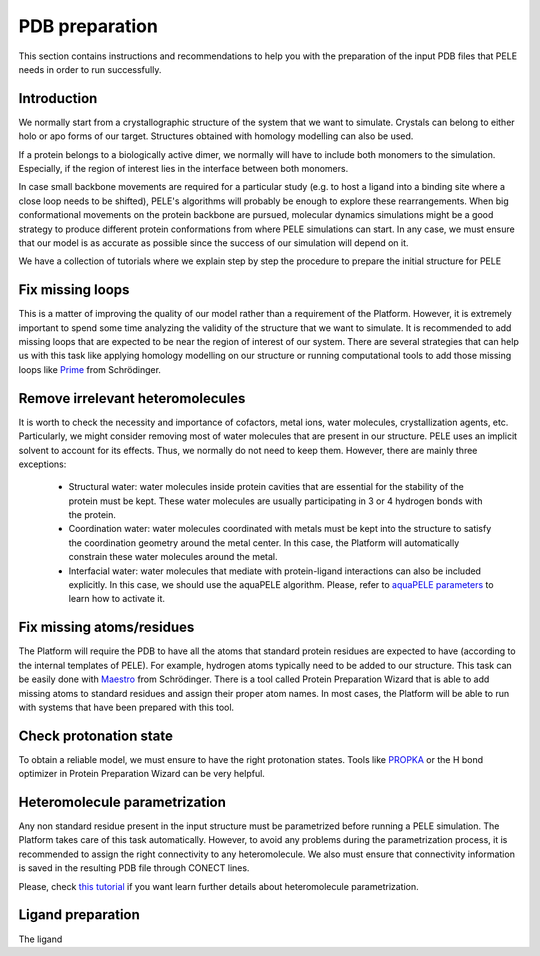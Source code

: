 ===============
PDB preparation
===============

This section contains instructions and recommendations to help you with the
preparation of the input PDB files that PELE needs in order to run successfully.


Introduction
------------
We normally start from a crystallographic structure of the system that we want to
simulate. Crystals can belong to either holo or apo forms of our target. Structures
obtained with homology modelling can also be used.

If a protein belongs to a biologically active dimer, we normally will have to
include both monomers to the simulation. Especially, if the region of interest
lies in the interface between both monomers.

In case small backbone movements are required for a particular study (e.g. to host
a ligand into a binding site where a close loop needs to be shifted), PELE's
algorithms will probably be enough to explore these rearrangements. When
big conformational movements on the protein backbone are pursued, molecular
dynamics simulations might be a good strategy to produce different protein
conformations from where PELE simulations can start. In any case, we must
ensure that our model is as accurate as possible since the success of our
simulation will depend on it.

We have a collection of tutorials where we explain step by step the procedure
to prepare the initial structure for PELE


Fix missing loops
-----------------
This is a matter of improving the quality of our model rather than a requirement
of the Platform. However, it is extremely important to spend some time analyzing
the validity of the structure that we want to simulate. It is recommended to
add missing loops that are expected to be near the region of interest of our
system. There are several strategies that can help us with this task like
applying homology modelling on our structure or running computational tools
to add those missing loops like `Prime <https://www.schrodinger.com/products/prime>`_
from Schrödinger.


Remove irrelevant heteromolecules
---------------------------------
It is worth to check the necessity and importance of cofactors, metal ions,
water molecules, crystallization agents, etc. Particularly, we might consider
removing most of water molecules that are present in our structure. PELE
uses an implicit solvent to account for its effects. Thus, we normally do
not need to keep them. However, there are mainly three exceptions:
    - Structural water: water molecules inside protein cavities that are
      essential for the stability of the protein must be kept. These
      water molecules are usually participating in 3 or 4 hydrogen bonds
      with the protein.
    - Coordination water: water molecules coordinated with metals must
      be kept into the structure to satisfy the coordination geometry
      around the metal center. In this case, the Platform will automatically
      constrain these water molecules around the metal.
    - Interfacial water: water molecules that mediate with protein-ligand
      interactions can also be included explicitly. In this case, we
      should use the aquaPELE algorithm. Please, refer to
      `aquaPELE parameters <yaml.html>`_ to learn how to activate it.


Fix missing atoms/residues
--------------------------
The Platform will require the PDB to have all the atoms that standard protein
residues are expected to have (according to the internal templates of PELE).
For example, hydrogen atoms typically need to be added to our structure. This
task can be easily done with `Maestro <https://www.schrodinger.com/products/maestro>`_
from Schrödinger. There is a tool called Protein Preparation Wizard that is able
to add missing atoms to standard residues and assign their proper atom names.
In most cases, the Platform will be able to run with systems that have been
prepared with this tool.


Check protonation state
-----------------------
To obtain a reliable model, we must ensure to have the right protonation states.
Tools like `PROPKA <https://github.com/jensengroup/propka>`_ or the H bond optimizer
in Protein Preparation Wizard can be very helpful.


Heteromolecule parametrization
------------------------------
Any non standard residue present in the input structure must be parametrized
before running a PELE simulation. The Platform takes care of this task automatically.
However, to avoid any problems during the parametrization process, it is
recommended to assign the right connectivity to any heteromolecule. We also must
ensure that connectivity information is saved in the resulting PDB file
through CONECT lines.

Please, check `this tutorial <../tutorials/peleffy.html>`_ if you want learn further details about heteromolecule
parametrization.


Ligand preparation
------------------
The ligand
